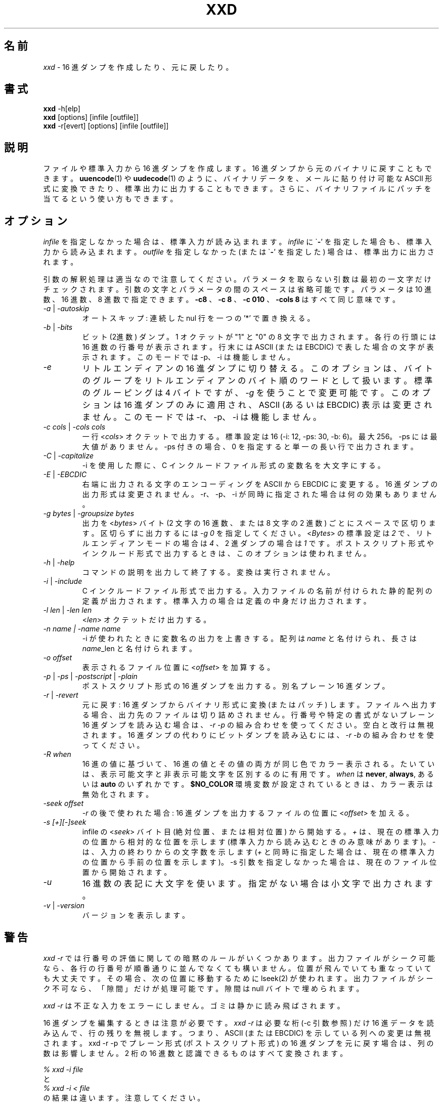 .TH XXD 1 "August 1996" "Manual page for xxd"
.\"
.\" 21st May 1996
.\" Man page author:
.\"    Tony Nugent <tony@sctnugen.ppp.gu.edu.au> <T.Nugent@sct.gu.edu.au>
.\"    Changes by Bram Moolenaar <Bram@vim.org>
.SH 名前
.I xxd
\- 16 進ダンプを作成したり、元に戻したり。
.SH 書式
.B xxd
\-h[elp]
.br
.B xxd
[options] [infile [outfile]]
.br
.B xxd
\-r[evert] [options] [infile [outfile]]
.SH 説明
ファイルや標準入力から 16 進ダンプを作成します。
16 進ダンプから元のバイナリに戻すこともできます。
.BR uuencode (1)
や
.BR uudecode (1)
のように、バイナリデータを、メールに貼り付け可能な ASCII 形式に変換できたり、標準出力に出力することもできます。
さらに、バイナリファイルにパッチを当てるという使い方もできます。
.SH オプション
.I infile
を指定しなかった場合は、標準入力が読み込まれます。
.I infile
に
.RB \` \- '
を指定した場合も、標準入力から読み込まれます。
.I outfile
を指定しなかった (または
.RB \` \- '
を指定した) 場合は、標準出力に出力されます。
.PP
引数の解釈処理は適当なので注意してください。
パラメータを取らない引数は最初の一文字だけチェックされます。
引数の文字とパラメータの間のスペースは省略可能です。
パラメータは 10 進数、16 進数、8 進数で指定できます。
.BR \-c8
、
.BR "\-c 8"
、
.B \-c 010
、
.B \-cols 8
はすべて同じ意味です。
.PP
.TP
.IR \-a " | " \-autoskip
オートスキップ: 連続した nul 行を一つの '*' で置き換える。
.TP
.IR \-b " | " \-bits
ビット (2進数) ダンプ。
1 オクテットが "1" と "0" の 8 文字で出力されます。
各行の行頭には 16 進数の行番号が表示されます。
行末には ASCII (または EBCDIC) で表した場合の文字が表示されます。
このモードでは \-p、\-i は機能しません。
.TP
.IR \-e
リトルエンディアンの 16 進ダンプに切り替える。
このオプションは、バイトのグループをリトルエンディアンのバイト順のワードとして扱います。
標準のグルーピングは 4 バイトですが、
.RI "" \-g
を使うことで変更可能です。
このオプションは 16 進ダンプのみに適用され、ASCII (あるいは EBCDIC)
表示は変更されません。
このモードでは \-r、\-p、\-i は機能しません。
.TP
.IR "\-c cols " | " \-cols cols"
一行
.RI < cols >
オクテットで出力する。標準設定は 16 (\-i: 12, \-ps: 30, \-b: 6)。最大 256。
\-ps には最大値がありません。 \-ps 付きの場合、0 を指定すると単一の長い行で出力されます。
.TP
.IR \-C " | " \-capitalize
\-i を使用した際に、C インクルードファイル形式の変数名を大文字にする。
.TP
.IR \-E " | " \-EBCDIC
右端に出力される文字のエンコーディングを ASCII から EBCDIC に変更する。
16 進ダンプの出力形式は変更されません。
\-r、\-p、\-i が同時に指定された場合は何の効果もありません。
.TP
.IR "\-g bytes " | " \-groupsize bytes"
出力を
.RI < bytes >
バイト (2 文字の 16 進数、または 8 文字の 2 進数) ごとにスペースで区切ります。
区切らずに出力するには
.I \-g 0
を指定してください。
.RI < Bytes >
の標準設定は \fI2\fP で、リトルエンディアンモードの場合は \fI4\fP 、
2 進ダンプの場合は \fI1\fP です。
ポストスクリプト形式やインクルード形式で出力するときは、このオプションは使われません。
.TP
.IR \-h " | " \-help
コマンドの説明を出力して終了する。変換は実行されません。
.TP
.IR \-i " | " \-include
C インクルードファイル形式で出力する。
入力ファイルの名前が付けられた静的配列の定義が出力されます。
標準入力の場合は定義の中身だけ出力されます。
.TP
.IR "\-l len " | " \-len len"
.RI  < len >
オクテットだけ出力する。
.TP
.I "\-n name " | " \-name name"
\-i が使われたときに変数名の出力を上書きする。
配列は \fIname\fP と名付けられ、長さは \fIname\fP_len と名付けられます。
.TP
.I \-o offset
表示されるファイル位置に
.RI < offset >
を加算する。
.TP
.IR \-p " | " \-ps " | " \-postscript " | " \-plain
ポストスクリプト形式の 16 進ダンプを出力する。別名 プレーン 16 進ダンプ。
.TP
.IR \-r " | " \-revert
元に戻す: 16 進ダンプからバイナリ形式に変換 (またはパッチ) します。
ファイルへ出力する場合、出力先のファイルは切り詰めされません。
行番号や特定の書式がないプレーン 16 進ダンプを読み込む場合は、
.I \-r \-p
の組み合わせを使ってください。空白と改行は無視されます。
16 進ダンプの代わりにビットダンプを読み込むには、
.I \-r \-b
の組み合わせを使ってください。
.TP
.IR \-R " " when
16 進の値に基づいて、16 進の値とその値の両方が同じ色でカラー表示される。
たいていは、表示可能文字と非表示可能文字を区別するのに有用です。
.I \fIwhen\fP
は
.BR never ", " always ", あるいは " auto
のいずれかです。
.BR $NO_COLOR
環境変数が設定されているときは、カラー表示は無効化されます。
.TP
.I \-seek offset
.IR \-r
の後で使われた場合: 16 進ダンプを出力するファイルの位置に
.RI < offset >
を加える。
.TP
.I \-s [+][\-]seek
infile の
.RI < seek >
バイト目 (絶対位置、または相対位置) から開始する。
\fI+ \fRは、現在の標準入力の位置から相対的な位置を示します
(標準入力から読み込むときのみ意味があります)。
\fI\- \fRは、入力の終わりからの文字数を示します
(\fI+\fR と同時に指定した場合は、現在の標準入力の位置から手前の位置を示します)。
\-s 引数を指定しなかった場合は、現在のファイル位置から開始されます。
.TP
.I \-u
16 進数の表記に大文字を使います。指定がない場合は小文字で出力されます。
.TP
.IR \-v " | " \-version
バージョンを表示します。
.SH 警告
.PP
.I xxd \-r
では行番号の評価に関しての暗黙のルールがいくつかあります。
出力ファイルがシーク可能なら、各行の行番号が順番通りに並んでなくても構いません。
位置が飛んでいても重なっていても大丈夫です。
その場合、次の位置に移動するために lseek(2) が使われます。
出力ファイルがシーク不可なら、「隙間」だけが処理可能です。
隙間は null バイトで埋められます。
.PP
.I xxd \-r
は不正な入力をエラーにしません。ゴミは静かに読み飛ばされます。
.PP
16 進ダンプを編集するときは注意が必要です。
.I xxd \-r
は必要な桁 (\-c 引数参照) だけ 16 進データを読み込んで、行の残りを無視します。
つまり、ASCII (または EBCDIC) を示している列への変更は無視されます。
xxd \-r \-p でプレーン形式 (ポストスクリプト形式) の 16 進ダンプを元に戻す場合は、列の数は影響しません。
2 桁の 16 進数と認識できるものはすべて変換されます。
.PP
\fI% xxd \-i file\fR
.br
と
.br
\fI% xxd \-i < file\fR
.br
の結果は違います。注意してください。
.PP
.I xxd \-s +seek
と
.IR "xxd \-s seek" ,
の違いは、lseek(2) を使って入力を "巻き戻す" かどうかです。'+' が意味を持つのは、入力が標準入力で、xxd
が起動されたときに標準入力のファイル位置がファイルの先頭ではなかった場合です。
以下の例が分かりやすいかもしれません (もっと混乱するかも!):
.PP
`cat' が既に標準入力を終わりまで読んでいるので、読む前に標準入力を巻き戻す必要がある。
.br
\fI% sh \-c "cat > plain_copy; xxd \-s 0 > hex_copy" < file\fR
.PP
ファイル位置 0x480 (=1024+128) 前方から 16 進ダンプする。
`+' は 「現在地からの相対位置」を意味するので、dd が 1k 処理した後から、さらに `128' 進めます。
.br
\fI% sh \-c "dd of=plain_snippet bs=1k count=1; xxd \-s +128 > hex_snippet" < file\fR
.PP
ファイル位置 0x100 (=1024\-768) から 16 進ダンプする。
.br
\fI% sh \-c "dd of=plain_snippet bs=1k count=1; xxd \-s +\-768 > hex_snippet" < file\fR
.PP
このような使い方はあまりしませんし、`+' を使うこともほとんどないでしょう。
\-s を使うときはいつでも、strace(1) や truss(1) を使って、xxd の働きをチェックすることをお勧めします。
.SH 例
.PP
.br
.BR ファイル
の最初の三行 (16 進数で 0x30 バイト) 以降を出力する。
.br
\fI% xxd \-s 0x30 file\fR
.PP
.br
.BR ファイル
の最後から三行 (16 進数で 0x30 バイト) を出力する。
.br
\fI% xxd \-s \-0x30 file\fR
.PP
.br
120 バイトを、平文 16 進ダンプ形式で一行に 20 オクテットずつ出力する。
.br
\fI% xxd \-l 120 \-ps \-c 20 xxd.1\fR
.br
2e54482058584420312022417567757374203139
.br
39362220224d616e75616c207061676520666f72
.br
20787864220a2e5c220a2e5c222032317374204d
.br
617920313939360a2e5c22204d616e2070616765
.br
20617574686f723a0a2e5c2220202020546f6e79
.br
204e7567656e74203c746f6e79407363746e7567
.br

.br
この man ページの先頭から 120 バイトを一行に 12 オクテットずつ 16 進ダンプする。
.br
\fI% xxd \-l 120 \-c 12 xxd.1\fR
.br
0000000: 2e54 4820 5858 4420 3120 2241  .TH XXD 1 "A
.br
000000c: 7567 7573 7420 3139 3936 2220  ugust 1996" 
.br
0000018: 224d 616e 7561 6c20 7061 6765  "Manual page
.br
0000024: 2066 6f72 2078 7864 220a 2e5c   for xxd"..\\
.br
0000030: 220a 2e5c 2220 3231 7374 204d  "..\\" 21st M
.br
000003c: 6179 2031 3939 360a 2e5c 2220  ay 1996..\\" 
.br
0000048: 4d61 6e20 7061 6765 2061 7574  Man page aut
.br
0000054: 686f 723a 0a2e 5c22 2020 2020  hor:..\\"    
.br
0000060: 546f 6e79 204e 7567 656e 7420  Tony Nugent 
.br
000006c: 3c74 6f6e 7940 7363 746e 7567  <tony@sctnug
.PP
.br
xxd.1 の日付部分だけを出力する。
.br
\fI% xxd \-s 0x36 \-l 13 \-c 13 xxd.1\fR
.br
0000036: 3231 7374 204d 6179 2031 3939 36  21st May 1996
.PP
.br
.B input_file
を
.B output_file
にコピーし、先頭に 0x00 を 100 バイト分付け加える。
.br
\fI% xxd input_file | xxd \-r \-s 100 > output_file\fR
.br

.br
xxd.1 の日付を修正する。
.br
\fI% echo "0000037: 3574 68" | xxd \-r \- xxd.1\fR
.br
\fI% xxd \-s 0x36 \-l 13 \-c 13 xxd.1\fR
.br
0000036: 3235 7468 204d 6179 2031 3939 36  25th May 1996
.PP
.br
中身がすべて 0x00 の 65537 バイトのファイルを作成する。
ただし、最後のバイトだけは 'A' (hex 0x41)。
.br
\fI% echo "010000: 41" | xxd \-r > file\fR
.PP
.br
作成したファイルをオートスキップを使って 16 進ダンプする。
.br
\fI% xxd \-a \-c 12 file\fR
.br
0000000: 0000 0000 0000 0000 0000 0000  ............
.br
*
.br
000fffc: 0000 0000 40                   ....A
.PP
一文字の 'A' からなる 1 バイトのファイルを作成する。
 '\-r \-s' の後に指定した数値がファイル中の行番号に加算され、結果、余計なバイトが飛ばされる。
.br
\fI% echo "010000: 41" | xxd \-r \-s \-0x10000 > file\fR
.PP
.B vim(1)
の中から xxd をフィルタとして実行し、
マークされた `a' から `z' までの領域を 16 進ダンプする。
.br
\fI:'a,'z!xxd\fR
.PP
.B vim(1)
の中から xxd をフィルタとして実行し、
マークされた `a' から `z' までの領域をバイナリに戻す。
.br
\fI:'a,'z!xxd \-r\fR
.PP
.B vim(1)
の中から xxd をフィルタとして実行し、16 進ダンプされた行を元に戻す。
戻したい行にカーソルを移動して:
.br
\fI!!xxd \-r\fR
.PP
シリアル行から一文字読み込む
.br
\fI% xxd \-c1 < /dev/term/b &\fR
.br
\fI% stty < /dev/term/b \-echo \-opost \-isig \-icanon min 1\fR
.br
\fI% echo \-n foo > /dev/term/b\fR
.PP
.SH 返り値
以下のエラー値が返ります:
.TP
0
エラーなし。
.TP
\-1
操作がサポートされていない
\%(\c
.I \%xxd \-r \-i
はまだ不可です)。
.TP
1
引数の解釈に関するエラー。
.TP
2
入力ファイルに関する問題。
.TP
3
出力ファイルに関する問題。
.TP
4,5
指定された位置へシークできなかった。
.SH 関連項目
uuencode(1), uudecode(1), patch(1)
.br
.SH 警告
この奇妙なツールは作者が使いやすいように作られています。
自己責任で使ってください。ファイルをコピーし、それを調べ、ウィザードたれ。
.br
.SH バージョン
このマニュアルは xxd バージョン 1.7 について説明しています。
.SH 著者
.br
(c) 1990-1997 by Juergen Weigert
.br
<jnweiger@informatik.uni\-erlangen.de>
.LP
私の功績として自由に配布してください。
.br
儲かったら教えてください。
.br
損しても知りません。
.PP
マニュアルは Tony Nugent
.br
<tony@sctnugen.ppp.gu.edu.au> <T.Nugent@sct.gu.edu.au>
.br
によって書かれ、
Bram Moolenaar が少し変更を加え、
Juergen Weigert が編集しました。
.PP
